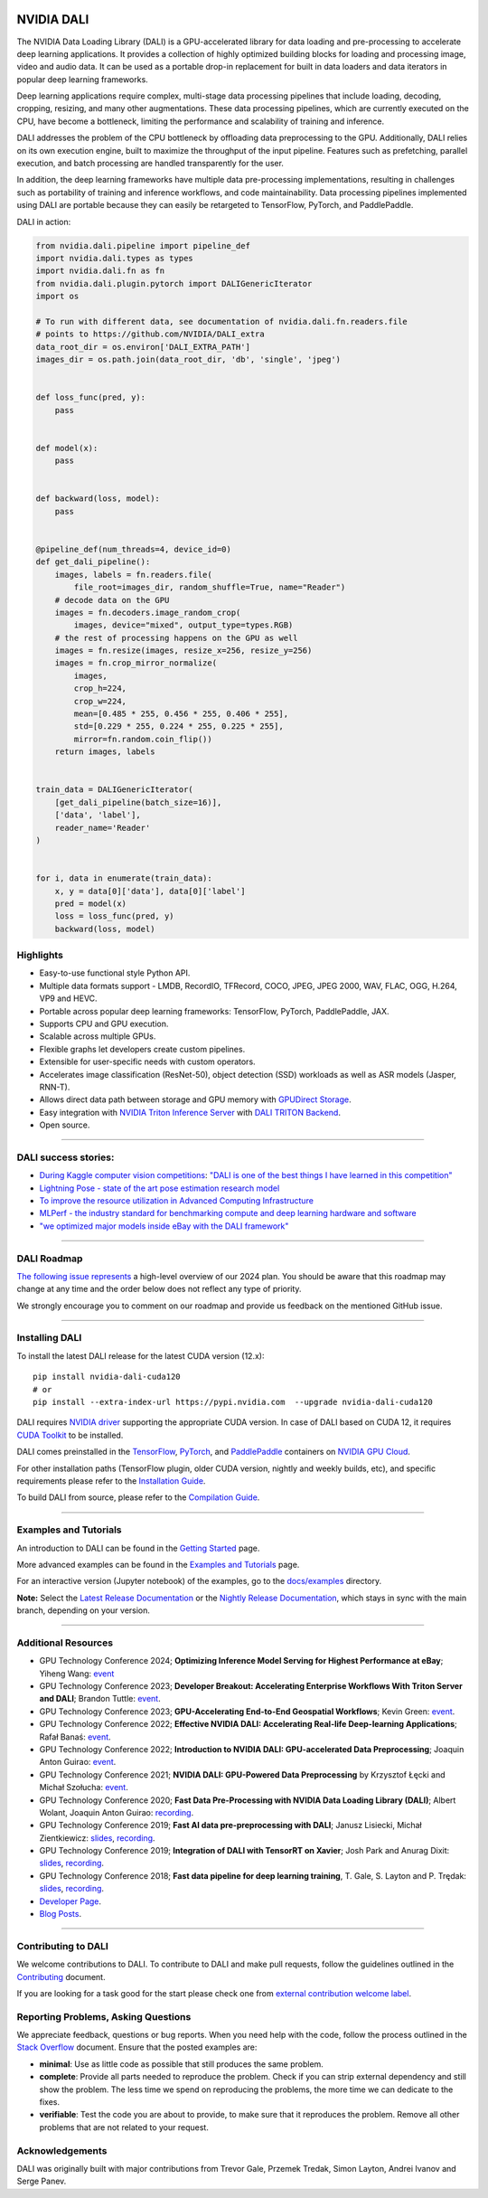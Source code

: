 |License|  |Documentation|  |Format|

NVIDIA DALI
===========
.. overview-begin-marker-do-not-remove

The NVIDIA Data Loading Library (DALI) is a GPU-accelerated library for data loading
and pre-processing to accelerate deep learning applications. It provides a
collection of highly optimized building blocks for loading and processing
image, video and audio data. It can be used as a portable drop-in replacement
for built in data loaders and data iterators in popular deep learning frameworks.

Deep learning applications require complex, multi-stage data processing pipelines
that include loading, decoding, cropping, resizing, and many other augmentations.
These data processing pipelines, which are currently executed on the CPU, have become a
bottleneck, limiting the performance and scalability of training and inference.

DALI addresses the problem of the CPU bottleneck by offloading data preprocessing to the
GPU. Additionally, DALI relies on its own execution engine, built to maximize the throughput
of the input pipeline. Features such as prefetching, parallel execution, and batch processing
are handled transparently for the user.

In addition, the deep learning frameworks have multiple data pre-processing implementations,
resulting in challenges such as portability of training and inference workflows, and code
maintainability. Data processing pipelines implemented using DALI are portable because they
can easily be retargeted to TensorFlow, PyTorch, and PaddlePaddle.

.. image:: /dali.png
    :width: 800
    :align: center
    :alt: DALI Diagram

DALI in action:

.. code-block:: python

  from nvidia.dali.pipeline import pipeline_def
  import nvidia.dali.types as types
  import nvidia.dali.fn as fn
  from nvidia.dali.plugin.pytorch import DALIGenericIterator
  import os

  # To run with different data, see documentation of nvidia.dali.fn.readers.file
  # points to https://github.com/NVIDIA/DALI_extra
  data_root_dir = os.environ['DALI_EXTRA_PATH']
  images_dir = os.path.join(data_root_dir, 'db', 'single', 'jpeg')


  def loss_func(pred, y):
      pass


  def model(x):
      pass


  def backward(loss, model):
      pass


  @pipeline_def(num_threads=4, device_id=0)
  def get_dali_pipeline():
      images, labels = fn.readers.file(
          file_root=images_dir, random_shuffle=True, name="Reader")
      # decode data on the GPU
      images = fn.decoders.image_random_crop(
          images, device="mixed", output_type=types.RGB)
      # the rest of processing happens on the GPU as well
      images = fn.resize(images, resize_x=256, resize_y=256)
      images = fn.crop_mirror_normalize(
          images,
          crop_h=224,
          crop_w=224,
          mean=[0.485 * 255, 0.456 * 255, 0.406 * 255],
          std=[0.229 * 255, 0.224 * 255, 0.225 * 255],
          mirror=fn.random.coin_flip())
      return images, labels


  train_data = DALIGenericIterator(
      [get_dali_pipeline(batch_size=16)],
      ['data', 'label'],
      reader_name='Reader'
  )


  for i, data in enumerate(train_data):
      x, y = data[0]['data'], data[0]['label']
      pred = model(x)
      loss = loss_func(pred, y)
      backward(loss, model)


Highlights
----------
- Easy-to-use functional style Python API.
- Multiple data formats support - LMDB, RecordIO, TFRecord, COCO, JPEG, JPEG 2000, WAV, FLAC, OGG, H.264, VP9 and HEVC.
- Portable across popular deep learning frameworks: TensorFlow, PyTorch, PaddlePaddle, JAX.
- Supports CPU and GPU execution.
- Scalable across multiple GPUs.
- Flexible graphs let developers create custom pipelines.
- Extensible for user-specific needs with custom operators.
- Accelerates image classification (ResNet-50), object detection (SSD) workloads as well as ASR models (Jasper, RNN-T).
- Allows direct data path between storage and GPU memory with `GPUDirect Storage <https://developer.nvidia.com/gpudirect-storage>`__.
- Easy integration with `NVIDIA Triton Inference Server <https://developer.nvidia.com/nvidia-triton-inference-server>`__
  with `DALI TRITON Backend <https://github.com/triton-inference-server/dali_backend>`__.
- Open source.

.. overview-end-marker-do-not-remove

----

DALI success stories:
---------------------

- `During Kaggle computer vision competitions <https://www.kaggle.com/code/theoviel/rsna-breast-baseline-faster-inference-with-dali>`__:
  `"DALI is one of the best things I have learned in this competition" <https://www.kaggle.com/competitions/rsna-breast-cancer-detection/discussion/391059>`__
- `Lightning Pose - state of the art pose estimation research model <https://www.ncbi.nlm.nih.gov/pmc/articles/PMC10168383/>`__
- `To improve the resource utilization in Advanced Computing Infrastructure <https://arcwiki.rs.gsu.edu/en/dali/using_nvidia_dali_loader>`__
- `MLPerf - the industry standard for benchmarking compute and deep learning hardware and software <https://developer.nvidia.com/blog/mlperf-hpc-v1-0-deep-dive-into-optimizations-leading-to-record-setting-nvidia-performance/>`__
- `"we optimized major models inside eBay with the DALI framework" <https://www.nvidia.com/en-us/on-demand/session/gtc24-s62578/>`__

----

DALI Roadmap
------------

`The following issue represents <https://github.com/NVIDIA/DALI/issues/5320>`__ a high-level overview of our 2024 plan. You should be aware that this
roadmap may change at any time and the order below does not reflect any type of priority.

We strongly encourage you to comment on our roadmap and provide us feedback on the mentioned
GitHub issue.

----

Installing DALI
---------------

To install the latest DALI release for the latest CUDA version (12.x)::

    pip install nvidia-dali-cuda120
    # or
    pip install --extra-index-url https://pypi.nvidia.com  --upgrade nvidia-dali-cuda120

DALI requires `NVIDIA driver <https://www.nvidia.com/drivers>`__ supporting the appropriate CUDA version.
In case of DALI based on CUDA 12, it requires `CUDA Toolkit <https://docs.nvidia.com/cuda/cuda-installation-guide-linux/index.html>`__
to be installed.

DALI comes preinstalled in the `TensorFlow <https://catalog.ngc.nvidia.com/orgs/nvidia/containers/tensorflow>`__,
`PyTorch <https://catalog.ngc.nvidia.com/orgs/nvidia/containers/pytorch>`__,
and `PaddlePaddle <https://catalog.ngc.nvidia.com/orgs/nvidia/containers/paddlepaddle>`__
containers on `NVIDIA GPU Cloud <https://ngc.nvidia.com>`__.

For other installation paths (TensorFlow plugin, older CUDA version, nightly and weekly builds, etc),
and specific requirements please refer to the `Installation Guide <https://docs.nvidia.com/deeplearning/dali/user-guide/docs/installation.html>`__.

To build DALI from source, please refer to the `Compilation Guide <https://docs.nvidia.com/deeplearning/dali/user-guide/docs/compilation.html>`__.


----

Examples and Tutorials
----------------------

An introduction to DALI can be found in the `Getting Started <https://docs.nvidia.com/deeplearning/dali/user-guide/docs/examples/getting_started.html>`__ page.

More advanced examples can be found in the `Examples and Tutorials <https://docs.nvidia.com/deeplearning/dali/user-guide/docs/examples/index.html>`__ page.

For an interactive version (Jupyter notebook) of the examples, go to the `docs/examples <https://github.com/NVIDIA/DALI/blob/main/docs/examples>`__
directory.

**Note:** Select the `Latest Release Documentation <https://docs.nvidia.com/deeplearning/dali/user-guide/docs/index.html>`__
or the `Nightly Release Documentation <https://docs.nvidia.com/deeplearning/dali/main-user-guide/docs/index.html>`__, which stays in sync with the main branch,
depending on your version.

----

Additional Resources
--------------------

- GPU Technology Conference 2024; **Optimizing Inference Model Serving for Highest Performance at eBay**; Yiheng Wang:
  `event <https://www.nvidia.com/en-us/on-demand/session/gtc24-s62578/>`__
- GPU Technology Conference 2023; **Developer Breakout: Accelerating Enterprise Workflows With Triton Server and DALI**; Brandon Tuttle:
  `event <https://www.nvidia.com/en-us/on-demand/session/gtcspring23-se52140/>`__.
- GPU Technology Conference 2023; **GPU-Accelerating End-to-End Geospatial Workflows**; Kevin Green:
  `event <https://www.nvidia.com/en-us/on-demand/session/gtcspring23-s51796/>`__.
- GPU Technology Conference 2022; **Effective NVIDIA DALI: Accelerating Real-life Deep-learning Applications**; Rafał Banaś:
  `event <https://www.nvidia.com/en-us/on-demand/session/gtcspring22-s41442/>`__.
- GPU Technology Conference 2022; **Introduction to NVIDIA DALI: GPU-accelerated Data Preprocessing**; Joaquin Anton Guirao:
  `event <https://www.nvidia.com/en-us/on-demand/session/gtcspring22-s41443/>`__.
- GPU Technology Conference 2021; **NVIDIA DALI: GPU-Powered Data Preprocessing** by Krzysztof Łęcki and Michał Szołucha:
  `event <https://www.nvidia.com/en-us/on-demand/session/gtcspring21-s31298/>`__.
- GPU Technology Conference 2020; **Fast Data Pre-Processing with NVIDIA Data Loading Library (DALI)**; Albert Wolant, Joaquin Anton Guirao:
  `recording <https://developer.nvidia.com/gtc/2020/video/s21139>`__.
- GPU Technology Conference 2019; **Fast AI data pre-preprocessing with DALI**; Janusz Lisiecki, Michał Zientkiewicz:
  `slides <https://developer.download.nvidia.com/video/gputechconf/gtc/2019/presentation/s9925-fast-ai-data-pre-processing-with-nvidia-dali.pdf>`__,
  `recording <https://developer.nvidia.com/gtc/2019/video/S9925/video>`__.
- GPU Technology Conference 2019; **Integration of DALI with TensorRT on Xavier**; Josh Park and Anurag Dixit:
  `slides <https://developer.download.nvidia.com/video/gputechconf/gtc/2019/presentation/s9818-integration-of-tensorrt-with-dali-on-xavier.pdf>`__,
  `recording <https://developer.nvidia.com/gtc/2019/video/S9818/video>`__.
- GPU Technology Conference 2018; **Fast data pipeline for deep learning training**, T. Gale, S. Layton and P. Trędak:
  `slides <http://on-demand.gputechconf.com/gtc/2018/presentation/s8906-fast-data-pipelines-for-deep-learning-training.pdf>`__,
  `recording <https://www.nvidia.com/en-us/on-demand/session/gtcsiliconvalley2018-s8906/>`__.
- `Developer Page <https://developer.nvidia.com/DALI>`__.
- `Blog Posts <https://developer.nvidia.com/blog/tag/dali/>`__.


----

Contributing to DALI
--------------------

We welcome contributions to DALI. To contribute to DALI and make pull requests,
follow the guidelines outlined in the `Contributing <https://github.com/NVIDIA/DALI/blob/main/CONTRIBUTING.md>`__
document.

If you are looking for a task good for the start please check one from
`external contribution welcome label <https://github.com/NVIDIA/DALI/labels/external%20contribution%20welcome>`__.

Reporting Problems, Asking Questions
------------------------------------

We appreciate feedback, questions or bug reports. When you need help
with the code, follow the process outlined in the `Stack Overflow
<https://stackoverflow.com/help/mcve>`__ document. Ensure that the
posted examples are:

- **minimal**: Use as little code as possible that still produces the same problem.
- **complete**: Provide all parts needed to reproduce the problem.
  Check if you can strip external dependency and still show the problem.
  The less time we spend on reproducing the problems, the more time we
  can dedicate to the fixes.
- **verifiable**: Test the code you are about to provide, to make sure
  that it reproduces the problem. Remove all other problems that are not
  related to your request.

Acknowledgements
----------------

DALI was originally built with major contributions from Trevor Gale, Przemek Tredak,
Simon Layton, Andrei Ivanov and Serge Panev.

.. |License| image:: https://img.shields.io/badge/License-Apache%202.0-blue.svg
   :target: https://opensource.org/licenses/Apache-2.0

.. |Documentation| image:: https://img.shields.io/badge/NVIDIA%20DALI-documentation-brightgreen.svg?longCache=true
   :target: https://docs.nvidia.com/deeplearning/dali/user-guide/docs/index.html

.. |Format| image:: https://img.shields.io/badge/code%20style-black-000000.svg
    :target: https://github.com/psf/black
